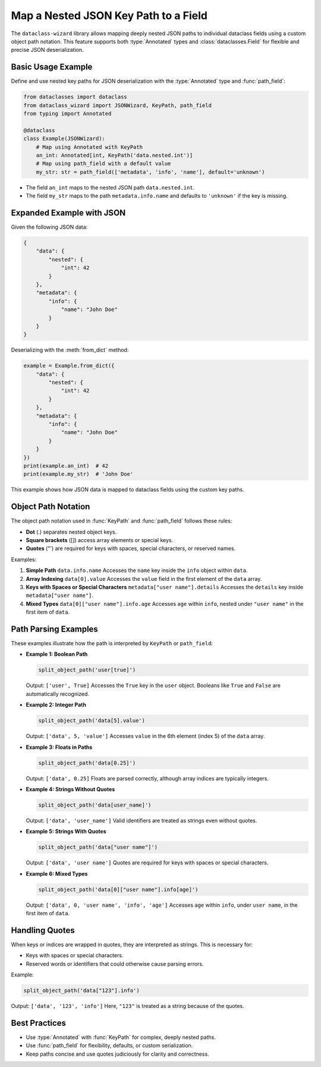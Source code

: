 Map a Nested JSON Key Path to a Field
=====================================

The ``dataclass-wizard`` library allows mapping deeply nested JSON paths to individual dataclass fields using a custom object path notation. This feature supports both :type:`Annotated` types and :class:`dataclasses.Field` for flexible and precise JSON deserialization.

.. role:: bc
  :class: bold-code

Basic Usage Example
-------------------

Define and use nested key paths for JSON deserialization with the :type:`Annotated` type and :func:`path_field`:

.. code:: python3

    from dataclasses import dataclass
    from dataclass_wizard import JSONWizard, KeyPath, path_field
    from typing import Annotated

    @dataclass
    class Example(JSONWizard):
        # Map using Annotated with KeyPath
        an_int: Annotated[int, KeyPath('data.nested.int')]
        # Map using path_field with a default value
        my_str: str = path_field(['metadata', 'info', 'name'], default='unknown')

- The field ``an_int`` maps to the nested JSON path ``data.nested.int``.
- The field ``my_str`` maps to the path ``metadata.info.name`` and defaults to ``'unknown'`` if the key is missing.

Expanded Example with JSON
---------------------------

Given the following JSON data:

.. code-block:: json

    {
        "data": {
            "nested": {
                "int": 42
            }
        },
        "metadata": {
            "info": {
                "name": "John Doe"
            }
        }
    }

Deserializing with the :meth:`from_dict` method:

.. code:: python3

    example = Example.from_dict({
        "data": {
            "nested": {
                "int": 42
            }
        },
        "metadata": {
            "info": {
                "name": "John Doe"
            }
        }
    })
    print(example.an_int)  # 42
    print(example.my_str)  # 'John Doe'

This example shows how JSON data is mapped to dataclass fields using the custom key paths.

Object Path Notation
--------------------

The object path notation used in :func:`KeyPath` and :func:`path_field` follows these rules:

- **Dot** (:bc:`.`) separates nested object keys.
- **Square brackets** (:bc:`[]`) access array elements or special keys.
- **Quotes** (:bc:`"`:bc:`'`) are required for keys with spaces, special characters, or reserved names.

.. |dot| raw:: html

    <code class="code docutils literal notranslate">.</code>

Examples:

1. **Simple Path**
   ``data.info.name``
   Accesses the ``name`` key inside the ``info`` object within ``data``.

2. **Array Indexing**
   ``data[0].value``
   Accesses the ``value`` field in the first element of the ``data`` array.

3. **Keys with Spaces or Special Characters**
   ``metadata["user name"].details``
   Accesses the ``details`` key inside ``metadata["user name"]``.

4. **Mixed Types**
   ``data[0]["user name"].info.age``
   Accesses ``age`` within ``info``, nested under ``"user name"`` in the first item of ``data``.

Path Parsing Examples
---------------------

These examples illustrate how the path is interpreted by ``KeyPath`` or ``path_field``:

- **Example 1: Boolean Path**

  .. code:: python3

      split_object_path('user[true]')

  Output: ``['user', True]``
  Accesses the ``True`` key in the ``user`` object. Booleans like ``True`` and ``False`` are automatically recognized.

- **Example 2: Integer Path**

  .. code:: python3

      split_object_path('data[5].value')

  Output: ``['data', 5, 'value']``
  Accesses ``value`` in the 6th element (index 5) of the ``data`` array.

- **Example 3: Floats in Paths**

  .. code:: python3

      split_object_path('data[0.25]')

  Output: ``['data', 0.25]``
  Floats are parsed correctly, although array indices are typically integers.

- **Example 4: Strings Without Quotes**

  .. code:: python3

      split_object_path('data[user_name]')

  Output: ``['data', 'user_name']``
  Valid identifiers are treated as strings even without quotes.

- **Example 5: Strings With Quotes**

  .. code:: python3

      split_object_path('data["user name"]')

  Output: ``['data', 'user name']``
  Quotes are required for keys with spaces or special characters.

- **Example 6: Mixed Types**

  .. code:: python3

      split_object_path('data[0]["user name"].info[age]')

  Output: ``['data', 0, 'user name', 'info', 'age']``
  Accesses ``age`` within ``info``, under ``user name``, in the first item of ``data``.

Handling Quotes
---------------

When keys or indices are wrapped in quotes, they are interpreted as strings. This is necessary for:

- Keys with spaces or special characters.
- Reserved words or identifiers that could otherwise cause parsing errors.

Example:

.. code:: python3

    split_object_path('data["123"].info')

Output: ``['data', '123', 'info']``
Here, ``"123"`` is treated as a string because of the quotes.

Best Practices
--------------

- Use :type:`Annotated` with :func:`KeyPath` for complex, deeply nested paths.
- Use :func:`path_field` for flexibility, defaults, or custom serialization.
- Keep paths concise and use quotes judiciously for clarity and correctness.
